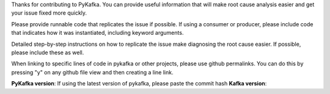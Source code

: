 Thanks for contributing to PyKafka. You can provide useful information that will
make root cause analysis easier and get your issue fixed more quickly.

Please provide runnable code that replicates the issue if possible.
If using a consumer or producer, please include code that indicates how it was
instantiated, including keyword arguments.

Detailed step-by-step instructions on how to replicate the issue make diagnosing the
root cause easier. If possible, please include these as well.

When linking to specific lines of code in pykafka or other projects, please use
github permalinks. You can do this by pressing "y" on any github file view and then
creating a line link.


**PyKafka version**: If using the latest version of pykafka, please paste the commit hash
**Kafka version**:
